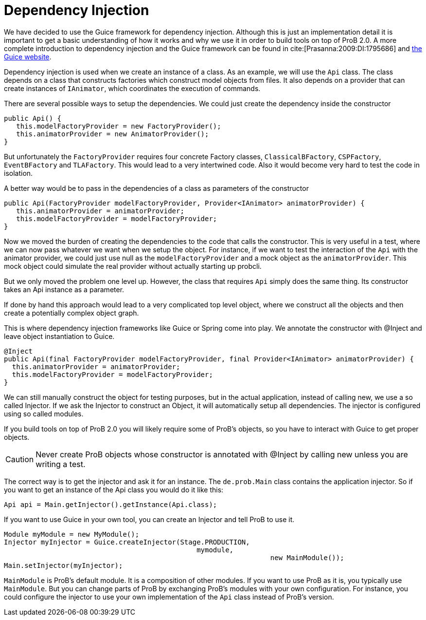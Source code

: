 [[dependency_injection]]
= Dependency Injection

We have decided to use the Guice framework for dependency injection. Although this is just an implementation detail  it is important to get a basic understanding of how it works and why we use it in order to build tools on top of ProB 2.0. A more complete introduction to dependency injection and the Guice framework can be found in cite:[Prasanna:2009:DI:1795686] and https://github.com/google/guice[the Guice website].

Dependency injection is used when we create an instance of a class. As an example, we will use the `Api` class. The class depends on a class that constructs factories which construct model objects from files. It also depends on a provider that can create instances of `IAnimator`, which coordinates the execution of commands.

There are several possible ways to setup the dependencies. We could just create the dependency inside the constructor

[source, java]
----
public Api() {
   this.modelFactoryProvider = new FactoryProvider();
   this.animatorProvider = new AnimatorProvider();
}
----

But unfortunately the `FactoryProvider` requires four concrete Factory classes, `ClassicalBFactory`, `CSPFactory`, `EventBFactory` and `TLAFactory`. This would lead to a very intertwined code. Also it would become very hard to test the code in isolation.

A better way would be to pass in the dependencies of a class as parameters of the constructor

[source, java]
----
public Api(FactoryProvider modelFactoryProvider, Provider<IAnimator> animatorProvider) {
   this.animatorProvider = animatorProvider;
   this.modelFactoryProvider = modelFactoryProvider;
}
----

Now we moved the burden of creating the dependencies to the code that calls the constructor. This is very useful in a test, where we can now pass whatever we want when we setup the object. For instance, if we want to test the interaction of the `Api` with the animator provider, we could just use null as the `modelFactoryProvider` and a mock object as the `animatorProvider`. This mock object could simulate the real provider without actually starting up probcli.

But we only moved the problem one level up. However, the class that requires `Api` simply does the same thing. Its constructor takes an Api instance as a parameter.

If done by hand this approach would lead to a very complicated top level object, where we construct all the objects and then create a potentially complex object graph.

This is where dependency injection frameworks like Guice or Spring come into play. We annotate the constructor with @Inject and leave object instantiation to Guice.


[source, java]
----
@Inject
public Api(final FactoryProvider modelFactoryProvider, final Provider<IAnimator> animatorProvider) {
  this.animatorProvider = animatorProvider;
  this.modelFactoryProvider = modelFactoryProvider;
}
----

We can still manually construct the object for testing purposes, but in the actual application, instead of calling new, we use a so called Injector. If we ask the Injector to construct an Object, it will automatically setup all dependencies.  The injector is configured using so called modules.

If you build tools on top of ProB 2.0 you will likely require some of ProB's objects, so you have to interact with Guice to get proper objects.

CAUTION: Never create ProB objects whose constructor is annotated with @Inject by calling new unless you are writing a test.

The correct way is to get the injector and ask it for an instance. The `de.prob.Main` class contains the application injector. So if you want to get an instance of the Api class you would do it like this:

[source, java]
----
Api api = Main.getInjector().getInstance(Api.class);
----

If you want to use Guice in your own tool, you can create an Injector and tell ProB to use it.

[source, java]
----
Module myModule = new MyModule();
Injector myInjector = Guice.createInjector(Stage.PRODUCTION,
                                               mymodule,
			                                         new MainModule());
Main.setInjector(myInjector);
----

`MainModule` is ProB's default module. It is a composition of other modules. If you want to use ProB as it is, you typically use `MainModule`. But you can change parts of ProB by exchanging ProB's modules with your own configuration. For instance, you could configure the injector to use your own implementation of the `Api` class instead of ProB's version.
